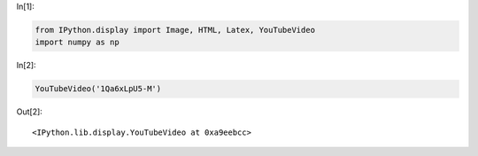 In[1]:

.. code:: python

    from IPython.display import Image, HTML, Latex, YouTubeVideo
    import numpy as np

In[2]:

.. code:: python

    YouTubeVideo('1Qa6xLpU5-M')

Out[2]:

.. parsed-literal::

    <IPython.lib.display.YouTubeVideo at 0xa9eebcc>
